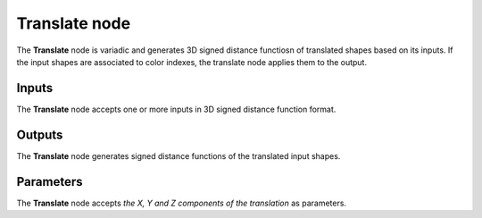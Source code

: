 Translate node
..............

The **Translate** node is variadic and generates 3D signed distance functiosn of translated shapes
based on its inputs. If the input shapes are associated to color indexes, the
translate node applies them to the output.

.. image:: images/node_3d_sdf_transforms_translate.png
	:align: center

Inputs
::::::

The **Translate** node accepts one or more inputs in 3D signed distance function format.

Outputs
:::::::

The **Translate** node generates signed distance functions of the
translated input shapes.

Parameters
::::::::::

The **Translate** node accepts *the X, Y and Z components of the translation* as parameters.
